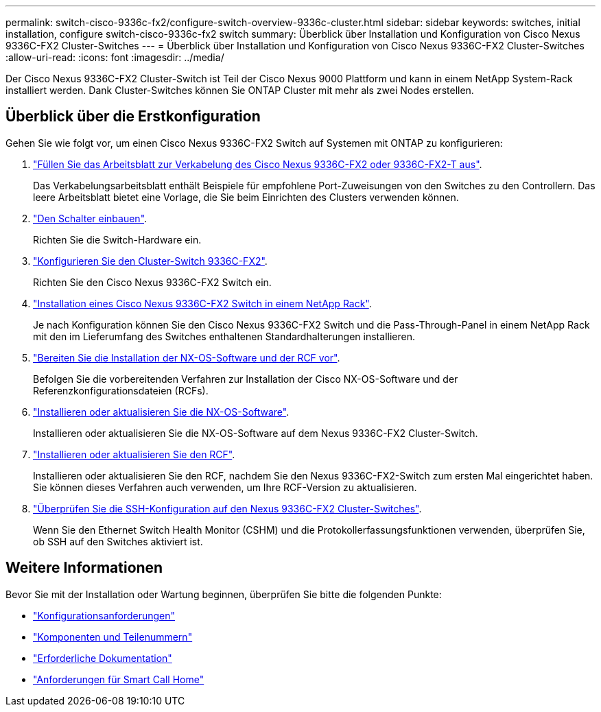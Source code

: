 ---
permalink: switch-cisco-9336c-fx2/configure-switch-overview-9336c-cluster.html 
sidebar: sidebar 
keywords: switches, initial installation, configure switch-cisco-9336c-fx2 switch 
summary: Überblick über Installation und Konfiguration von Cisco Nexus 9336C-FX2 Cluster-Switches 
---
= Überblick über Installation und Konfiguration von Cisco Nexus 9336C-FX2 Cluster-Switches
:allow-uri-read: 
:icons: font
:imagesdir: ../media/


[role="lead"]
Der Cisco Nexus 9336C-FX2 Cluster-Switch ist Teil der Cisco Nexus 9000 Plattform und kann in einem NetApp System-Rack installiert werden. Dank Cluster-Switches können Sie ONTAP Cluster mit mehr als zwei Nodes erstellen.



== Überblick über die Erstkonfiguration

Gehen Sie wie folgt vor, um einen Cisco Nexus 9336C-FX2 Switch auf Systemen mit ONTAP zu konfigurieren:

. link:setup-worksheet-9336c-cluster.html["Füllen Sie das Arbeitsblatt zur Verkabelung des Cisco Nexus 9336C-FX2 oder 9336C-FX2-T aus"].
+
Das Verkabelungsarbeitsblatt enthält Beispiele für empfohlene Port-Zuweisungen von den Switches zu den Controllern. Das leere Arbeitsblatt bietet eine Vorlage, die Sie beim Einrichten des Clusters verwenden können.

. link:install-switch-9336c-cluster.html["Den Schalter einbauen"].
+
Richten Sie die Switch-Hardware ein.

. link:setup-switch-9336c-cluster.html["Konfigurieren Sie den Cluster-Switch 9336C-FX2"].
+
Richten Sie den Cisco Nexus 9336C-FX2 Switch ein.

. link:install-switch-and-passthrough-panel-9336c-cluster.html["Installation eines Cisco Nexus 9336C-FX2 Switch in einem NetApp Rack"].
+
Je nach Konfiguration können Sie den Cisco Nexus 9336C-FX2 Switch und die Pass-Through-Panel in einem NetApp Rack mit den im Lieferumfang des Switches enthaltenen Standardhalterungen installieren.

. link:install-nxos-overview-9336c-cluster.html["Bereiten Sie die Installation der NX-OS-Software und der RCF vor"].
+
Befolgen Sie die vorbereitenden Verfahren zur Installation der Cisco NX-OS-Software und der Referenzkonfigurationsdateien (RCFs).

. link:install-nxos-software-9336c-cluster.html["Installieren oder aktualisieren Sie die NX-OS-Software"].
+
Installieren oder aktualisieren Sie die NX-OS-Software auf dem Nexus 9336C-FX2 Cluster-Switch.

. link:install-upgrade-rcf-overview-cluster.html["Installieren oder aktualisieren Sie den RCF"].
+
Installieren oder aktualisieren Sie den RCF, nachdem Sie den Nexus 9336C-FX2-Switch zum ersten Mal eingerichtet haben. Sie können dieses Verfahren auch verwenden, um Ihre RCF-Version zu aktualisieren.

. link:configure-ssh-keys.html["Überprüfen Sie die SSH-Konfiguration auf den Nexus 9336C-FX2 Cluster-Switches"].
+
Wenn Sie den Ethernet Switch Health Monitor (CSHM) und die Protokollerfassungsfunktionen verwenden, überprüfen Sie, ob SSH auf den Switches aktiviert ist.





== Weitere Informationen

Bevor Sie mit der Installation oder Wartung beginnen, überprüfen Sie bitte die folgenden Punkte:

* link:configure-reqs-9336c-cluster.html["Konfigurationsanforderungen"]
* link:components-9336c-cluster.html["Komponenten und Teilenummern"]
* link:required-documentation-9336c-cluster.html["Erforderliche Dokumentation"]
* link:smart-call-9336c-cluster.html["Anforderungen für Smart Call Home"]

